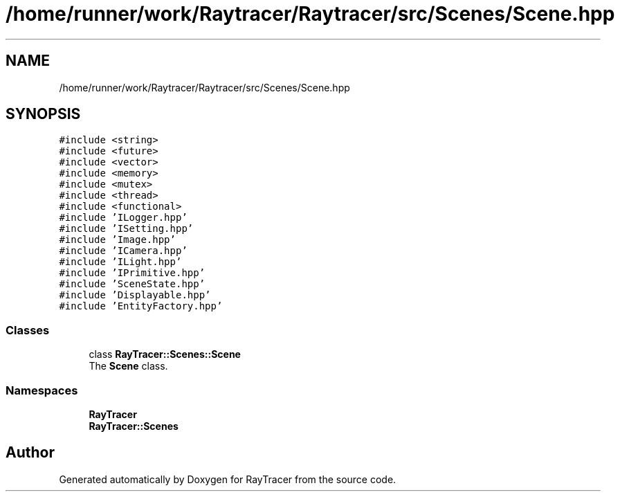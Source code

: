 .TH "/home/runner/work/Raytracer/Raytracer/src/Scenes/Scene.hpp" 1 "Sun May 14 2023" "RayTracer" \" -*- nroff -*-
.ad l
.nh
.SH NAME
/home/runner/work/Raytracer/Raytracer/src/Scenes/Scene.hpp
.SH SYNOPSIS
.br
.PP
\fC#include <string>\fP
.br
\fC#include <future>\fP
.br
\fC#include <vector>\fP
.br
\fC#include <memory>\fP
.br
\fC#include <mutex>\fP
.br
\fC#include <thread>\fP
.br
\fC#include <functional>\fP
.br
\fC#include 'ILogger\&.hpp'\fP
.br
\fC#include 'ISetting\&.hpp'\fP
.br
\fC#include 'Image\&.hpp'\fP
.br
\fC#include 'ICamera\&.hpp'\fP
.br
\fC#include 'ILight\&.hpp'\fP
.br
\fC#include 'IPrimitive\&.hpp'\fP
.br
\fC#include 'SceneState\&.hpp'\fP
.br
\fC#include 'Displayable\&.hpp'\fP
.br
\fC#include 'EntityFactory\&.hpp'\fP
.br

.SS "Classes"

.in +1c
.ti -1c
.RI "class \fBRayTracer::Scenes::Scene\fP"
.br
.RI "The \fBScene\fP class\&. "
.in -1c
.SS "Namespaces"

.in +1c
.ti -1c
.RI " \fBRayTracer\fP"
.br
.ti -1c
.RI " \fBRayTracer::Scenes\fP"
.br
.in -1c
.SH "Author"
.PP 
Generated automatically by Doxygen for RayTracer from the source code\&.
